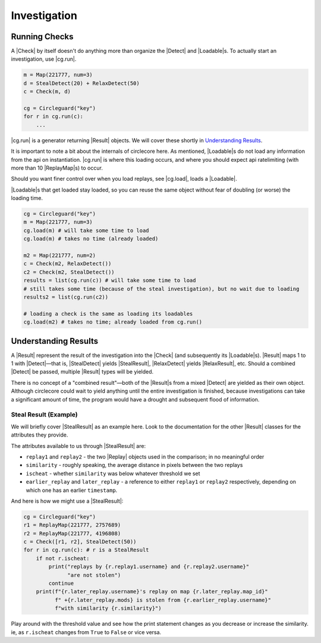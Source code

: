 Investigation
=============

Running Checks
--------------

A |Check| by itself doesn't do anything more than organize the |Detect| and
|Loadable|\s. To actually start an investigation, use |cg.run|.

.. code-block:: python

    m = Map(221777, num=3)
    d = StealDetect(20) + RelaxDetect(50)
    c = Check(m, d)

    cg = Circleguard("key")
    for r in cg.run(c):
        ...


|cg.run| is a generator returning |Result| objects. We will cover these shortly
in `Understanding Results`_.

It is important to note a bit about the internals of circlecore here.
As mentioned, |Loadable|\s do not load any information from the api on
instantiation. |cg.run| is where this loading occurs, and where you should
expect api ratelimiting (with more than 10 |ReplayMap|\s) to occur.

Should you want finer control over when you load replays, see |cg.load|, loads
a |Loadable|.

|Loadable|\s that get loaded stay loaded, so you can reuse the same object
without fear of doubling (or worse) the loading time.

.. code-block:: python

    cg = Circleguard("key")
    m = Map(221777, num=3)
    cg.load(m) # will take some time to load
    cg.load(m) # takes no time (already loaded)

    m2 = Map(221777, num=2)
    c = Check(m2, RelaxDetect())
    c2 = Check(m2, StealDetect())
    results = list(cg.run(c)) # will take some time to load
    # still takes some time (because of the steal investigation), but no wait due to loading
    results2 = list(cg.run(c2))

    # loading a check is the same as loading its loadables
    cg.load(m2) # takes no time; already loaded from cg.run()



.. todo::

    more detailed explanation in an Advanced section, but still talk briefly
    about the properties of loading here

.. _understanding-results:

Understanding Results
---------------------

A |Result| represent the result of the investigation into the |Check|
(and subsequently its |Loadable|\s). |Result| maps 1 to 1 with |Detect|—that is,
|StealDetect| yields |StealResult|, |RelaxDetect| yields |RelaxResult|, etc.
Should a combined |Detect| be passed, multiple |Result| types will be yielded.

There is no concept of a "combined result"—both of the |Result|\s from a mixed
|Detect| are yielded as their own object. Although circlecore could wait to
yield anything until the entire investigation is finished, because
investigations can take a significant amount of time, the program would have a
drought and subsequent flood of information.

Steal Result (Example)
~~~~~~~~~~~~~~~~~~~~~~

We will briefly cover |StealResult| as an example here. Look to the
documentation for the other |Result| classes for the attributes they provide.

The attributes available to us through |StealResult| are:

* ``replay1`` and ``replay2`` - the two |Replay| objects used in the
  comparison; in no meaningful order
* ``similarity`` - roughly speaking, the average distance in pixels between the
  two replays
* ``ischeat`` - whether ``similarity`` was below whatever threshold we set
* ``earlier_replay`` and ``later_replay`` - a reference to either ``replay1``
  or ``replay2`` respectively, depending on which one has an earlier
  ``timestamp``.

And here is how we might use a |StealResult|:

.. code-block:: python

    cg = Circleguard("key")
    r1 = ReplayMap(221777, 2757689)
    r2 = ReplayMap(221777, 4196808)
    c = Check([r1, r2], StealDetect(50))
    for r in cg.run(c): # r is a StealResult
        if not r.ischeat:
            print("replays by {r.replay1.username} and {r.replay2.username}"
                  "are not stolen")
            continue
        print(f"{r.later_replay.username}'s replay on map {r.later_replay.map_id}"
              f" +{r.later_replay.mods} is stolen from {r.earlier_replay.username}"
              f"with similarity {r.similarity}")

Play around with the threshold value and see how the print statement changes as
you decrease or increase the similarity. ie, as ``r.ischeat`` changes from
``True`` to ``False`` or vice versa.
